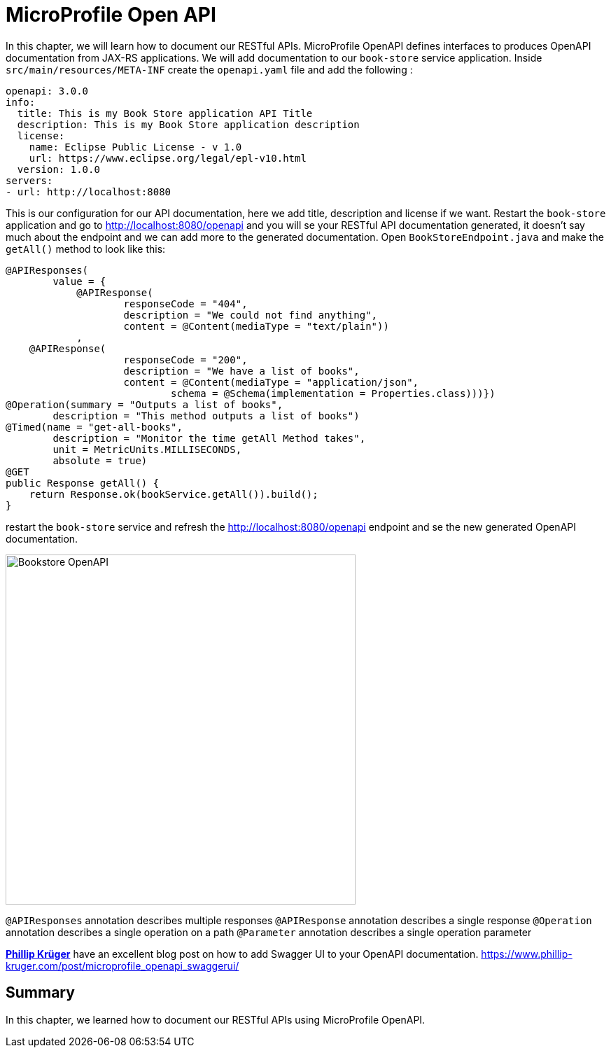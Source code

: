 = MicroProfile Open API

In this chapter, we will learn how to document our RESTful APIs.
MicroProfile OpenAPI defines interfaces to produces OpenAPI documentation from JAX-RS applications.
We will add documentation to our `book-store` service application.
Inside `src/main/resources/META-INF` create the `openapi.yaml` file and add the following :

[source, yaml]
----
openapi: 3.0.0
info:
  title: This is my Book Store application API Title
  description: This is my Book Store application description
  license:
    name: Eclipse Public License - v 1.0
    url: https://www.eclipse.org/legal/epl-v10.html
  version: 1.0.0
servers:
- url: http://localhost:8080
----

This is our configuration for our API documentation, here we add title, description and license if we want.
Restart the `book-store` application and go to http://localhost:8080/openapi and you will se your RESTful API documentation generated, it doesn’t say much about the endpoint and we can add more to the generated documentation.
Open `BookStoreEndpoint.java` and make the `getAll()` method to look like this:

[source, java]
----
@APIResponses(
        value = {
            @APIResponse(
                    responseCode = "404",
                    description = "We could not find anything",
                    content = @Content(mediaType = "text/plain"))
            ,
    @APIResponse(
                    responseCode = "200",
                    description = "We have a list of books",
                    content = @Content(mediaType = "application/json",
                            schema = @Schema(implementation = Properties.class)))})
@Operation(summary = "Outputs a list of books",
        description = "This method outputs a list of books")
@Timed(name = "get-all-books",
        description = "Monitor the time getAll Method takes",
        unit = MetricUnits.MILLISECONDS,
        absolute = true)
@GET
public Response getAll() {
    return Response.ok(bookService.getAll()).build();
}
----

restart the `book-store` service and refresh the http://localhost:8080/openapi endpoint and se the new generated OpenAPI documentation.

image:../images/bookstore-openapi.png[Bookstore OpenAPI, 500,500]

`@APIResponses` annotation describes multiple responses
`@APIResponse` annotation describes a single response
`@Operation` annotation describes a single operation on a path
`@Parameter` annotation describes a single operation parameter

https://www.phillip-kruger.com[*Phillip Krüger*] have an excellent blog post on how to add Swagger UI to your OpenAPI documentation. 
https://www.phillip-kruger.com/post/microprofile_openapi_swaggerui/

== Summary

In this chapter, we learned how to document our RESTful APIs using MicroProfile OpenAPI.
